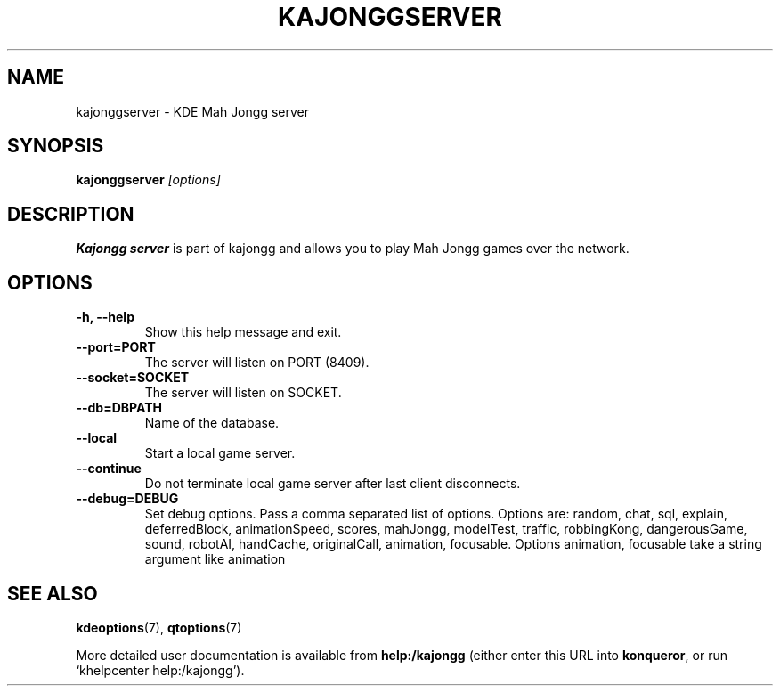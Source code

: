 .TH KAJONGGSERVER 6
.SH NAME
kajonggserver \- KDE Mah Jongg server
.SH SYNOPSIS
.B kajonggserver
.I [options]
.SH DESCRIPTION
.B Kajongg server
is part of kajongg and allows you to play Mah Jongg games over the network.
.SH OPTIONS
.TP
.B \-h, \-\-help
Show this help message and exit.
.TP
.B \-\-port=PORT
The server will listen on PORT (8409).
.TP
.B \-\-socket=SOCKET
The server will listen on SOCKET.
.TP
.B \-\-db=DBPATH
Name of the database.
.TP
.B \-\-local
Start a local game server.
.TP
.B \-\-continue
Do not terminate local game server after last client disconnects.
.TP
.B \-\-debug=DEBUG
Set debug options. Pass a comma separated list of options.
Options are: random, chat, sql, explain, deferredBlock, animationSpeed, scores,
mahJongg, modelTest, traffic, robbingKong, dangerousGame, sound, robotAI,
handCache, originalCall, animation, focusable.
Options animation, focusable take a string argument like animation
.SH SEE ALSO
.PP
\fBkdeoptions\fR(7),
\fBqtoptions\fR(7)
.PP
More detailed user documentation is available from
.BR help:/kajongg
(either enter this URL into \fBkonqueror\fP, or run `khelpcenter
help:/kajongg').
